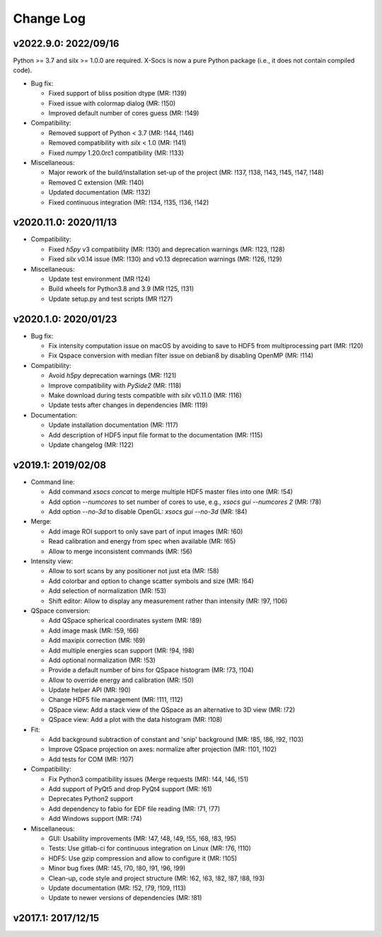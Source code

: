 Change Log
==========

v2022.9.0: 2022/09/16
----------------------

Python >= 3.7 and silx >= 1.0.0 are required.
X-Socs is now a pure Python package (i.e., it does not contain compiled code).

* Bug fix:

  - Fixed support of bliss position dtype (MR: !139)
  - Fixed issue with colormap dialog (MR: !150)
  - Improved default number of cores guess (MR: !149)

* Compatibility:

  - Removed support of Python < 3.7 (MR: !144, !146)
  - Removed compatibility with `silx` < 1.0 (MR: !141)
  - Fixed `numpy` 1.20.0rc1 compatibility (MR: !133)

* Miscellaneous:

  - Major rework of the build/installation set-up of the project (MR: !137, !138, !143, !145, !147, !148)
  - Removed C extension (MR: !140)
  - Updated documentation (MR: !132)
  - Fixed continuous integration (MR: !134, !135, !136, !142)

v2020.11.0: 2020/11/13
----------------------

* Compatibility:

  - Fixed `h5py` v3 compatibility (MR: !130) and deprecation warnings (MR: !123, !128)
  - Fixed `silx` v0.14 issue (MR: !130) and v0.13 deprecation warnings (MR: !126, !129)

* Miscellaneous:

  - Update test environment (MR !124)
  - Build wheels for Python3.8 and 3.9 (MR !125, !131)
  - Update setup.py and test scripts (MR !127)


v2020.1.0: 2020/01/23
---------------------

* Bug fix:

  - Fix intensity computation issue on macOS by avoiding to save to HDF5 from multiprocessing part (MR: !120)
  - Fix Qspace conversion with median filter issue on debian8 by disabling OpenMP (MR: !114)

* Compatibility:

  - Avoid `h5py` deprecation warnings (MR: !121)
  - Improve compatibility with `PySide2` (MR: !118)
  - Make download during tests compatible with `silx` v0.11.0 (MR: !116)
  - Update tests after changes in dependencies (MR: !119)

* Documentation:

  - Update installation documentation (MR: !117)
  - Add description of HDF5 input file format to the documentation (MR: !115)
  - Update changelog (MR: !122)


v2019.1: 2019/02/08
-------------------

* Command line:

  - Add command `xsocs concat` to merge multiple HDF5 master files into one (MR: !54)
  - Add option `--numcores` to set number of cores to use, e.g., `xsocs gui --numcores 2` (MR: !78)
  - Add option `--no-3d` to disable OpenGL: `xsocs gui --no-3d` (MR: !84)

* Merge:

  - Add image ROI support to only save part of input images (MR: !60)
  - Read calibration and energy from spec when available (MR: !65)
  - Allow to merge inconsistent commands (MR: !56)

* Intensity view:

  - Allow to sort scans by any positioner not just eta (MR: !58)
  - Add colorbar and option to change scatter symbols and size (MR: !64)
  - Add selection of normalization (MR: !53)
  - Shift editor: Allow to display any measurement rather than intensity (MR: !97, !106)

* QSpace conversion:

  - Add QSpace spherical coordinates system (MR: !89)
  - Add image mask (MR: !59, !66)
  - Add maxipix correction (MR: !69)
  - Add multiple energies scan support (MR: !94, !98)
  - Add optional normalization (MR: !53)
  - Provide a default number of bins for QSpace histogram (MR: !73, !104)
  - Allow to override energy and calibration (MR: !50)
  - Update helper API (MR: !90)
  - Change HDF5 file management (MR: !111, !112)
  - QSpace view: Add a stack view of the QSpace as an alternative to 3D view (MR: !72)
  - QSpace view: Add a plot with the data histogram (MR: !108)

* Fit:

  - Add background subtraction of constant and 'snip' background (MR: !85, !86, !92, !103)
  - Improve QSpace projection on axes: normalize after projection (MR: !101, !102)
  - Add tests for COM (MR: !107)

* Compatibility:

  - Fix Python3 compatibility issues (Merge requests (MR): !44, !46, !51)
  - Add support of PyQt5 and drop PyQt4 support (MR: !61)
  - Deprecates Python2 support
  - Add dependency to fabio for EDF file reading (MR: !71, !77)
  - Add Windows support (MR: !74)

* Miscellaneous:

  - GUI: Usability improvements (MR: !47, !48, !49, !55, !68, !83, !95)
  - Tests: Use gitlab-ci for continuous integration on Linux (MR: !76, !110)
  - HDF5: Use gzip compression and allow to configure it (MR: !105)
  - Minor bug fixes (MR: !45, !70, !80, !91, !96, !99)
  - Clean-up, code style and project structure (MR: !62, !63, !82, !87, !88, !93)
  - Update documentation (MR: !52, !79, !109, !113)
  - Update to newer versions of dependencies (MR: !81)


v2017.1: 2017/12/15
-------------------
